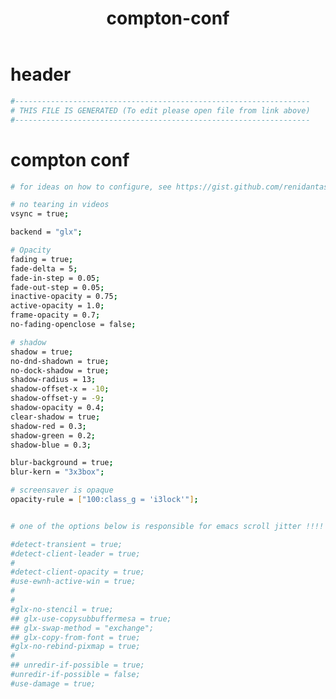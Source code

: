 #+title: compton-conf
* header
  #+begin_src sh :comments link :eval no :tangle ~/.config/compton.conf
    #------------------------------------------------------------------
    # THIS FILE IS GENERATED (To edit please open file from link above)
    #------------------------------------------------------------------
  #+end_src
* compton conf
  #+begin_src sh :eval no :tangle ~/.config/compton.conf
    # for ideas on how to configure, see https://gist.github.com/renidantass/a223cd2a892ac8dc6e46d862dacf3b7a

    # no tearing in videos
    vsync = true;

    backend = "glx";

    # Opacity
    fading = true;
    fade-delta = 5;
    fade-in-step = 0.05;
    fade-out-step = 0.05;
    inactive-opacity = 0.75;
    active-opacity = 1.0;
    frame-opacity = 0.7;
    no-fading-openclose = false;

    # shadow
    shadow = true;
    no-dnd-shadown = true;
    no-dock-shadow = true;
    shadow-radius = 13;
    shadow-offset-x = -10;
    shadow-offset-y = -9;
    shadow-opacity = 0.4;
    clear-shadow = true;
    shadow-red = 0.3;
    shadow-green = 0.2;
    shadow-blue = 0.3;

    blur-background = true;
    blur-kern = "3x3box";

    # screensaver is opaque
    opacity-rule = ["100:class_g = 'i3lock'"];


    # one of the options below is responsible for emacs scroll jitter !!!!

    #detect-transient = true;
    #detect-client-leader = true;
    #
    #detect-client-opacity = true;
    #use-ewnh-active-win = true;
    #
    #
    #glx-no-stencil = true;
    ## glx-use-copysubbuffermesa = true;
    ## glx-swap-method = "exchange";
    ## glx-copy-from-font = true;
    #glx-no-rebind-pixmap = true;
    #
    ## unredir-if-possible = true;
    #unredir-if-possible = false;
    #use-damage = true;


  #+end_src

